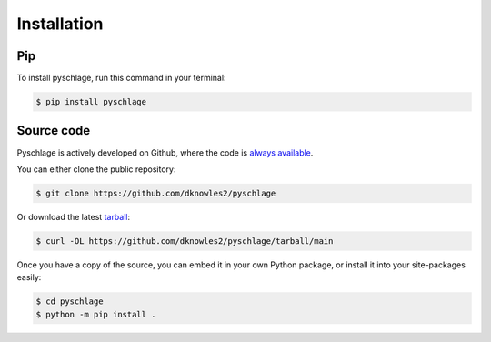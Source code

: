 Installation
============

Pip
---

To install pyschlage, run this command in your terminal:

.. code-block:: bash

    $ pip install pyschlage


Source code
-----------

Pyschlage is actively developed on Github, where the code is
`always available <https://github.com/dknowles2/pyschlage>`_.

You can either clone the public repository:

.. code-block:: bash

    $ git clone https://github.com/dknowles2/pyschlage


Or download the latest
`tarball <https://github.com/dknowles2/pyschlage/tarball/main>`_:

.. code-block:: bash

    $ curl -OL https://github.com/dknowles2/pyschlage/tarball/main

Once you have a copy of the source, you can embed it in your own Python
package, or install it into your site-packages easily:

.. code-block:: bash

    $ cd pyschlage
    $ python -m pip install .

